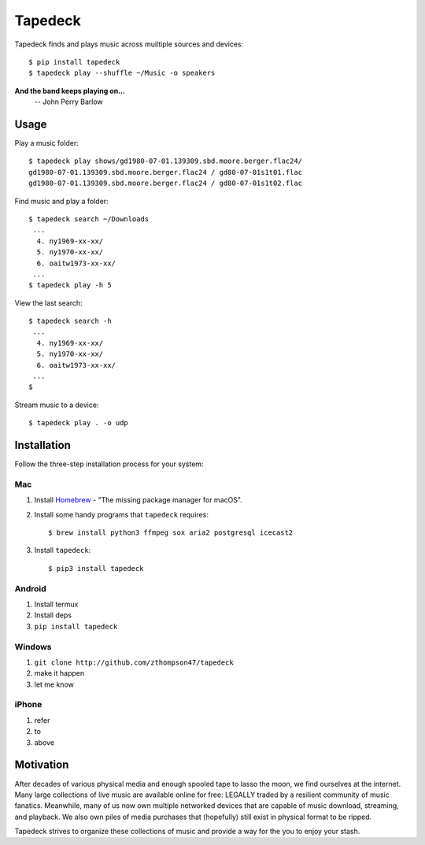 Tapedeck
========

Tapedeck finds and plays music across muiltiple sources and devices::

   $ pip install tapedeck
   $ tapedeck play --shuffle ~/Music -o speakers

**And the band keeps playing on...**
   -- John Perry Barlow

Usage
-----

Play a music folder::

   $ tapedeck play shows/gd1980-07-01.139309.sbd.moore.berger.flac24/
   gd1980-07-01.139309.sbd.moore.berger.flac24 / gd80-07-01s1t01.flac
   gd1980-07-01.139309.sbd.moore.berger.flac24 / gd80-07-01s1t02.flac

Find music and play a folder::

   $ tapedeck search ~/Downloads
    ...
     4. ny1969-xx-xx/
     5. ny1970-xx-xx/
     6. oaitw1973-xx-xx/
    ...
   $ tapedeck play -h 5

View the last search::

   $ tapedeck search -h
    ...
     4. ny1969-xx-xx/
     5. ny1970-xx-xx/
     6. oaitw1973-xx-xx/
    ...
   $

Stream music to a device::

   $ tapedeck play . -o udp

Installation
------------

Follow the three-step installation process for your system:

Mac
~~~

1. Install `Homebrew <http://brew.sh>`_ -
   "The missing package manager for macOS".

2. Install some handy programs that ``tapedeck`` requires::

   $ brew install python3 ffmpeg sox aria2 postgresql icecast2

3. Install ``tapedeck``::

   $ pip3 install tapedeck

Android
~~~~~~~

1. Install termux
2. Install deps
3. ``pip install tapedeck``

Windows
~~~~~~~

1. ``git clone http://github.com/zthompson47/tapedeck``
2. make it happen
3. let me know

iPhone
~~~~~~

1. refer
2. to
3. above

Motivation
----------

After decades of various physical media and enough spooled tape
to lasso the moon, we find ourselves at the internet.  Many large
collections of live music are available online for free: LEGALLY
traded by a resilient community of music fanatics.  Meanwhile, many
of us now own multiple networked devices that are capable of music
download, streaming, and playback.  We also own piles of media purchases
that (hopefully) still exist in physical format to be ripped.

Tapedeck strives to organize these collections of music and provide
a way for the you to enjoy your stash.

